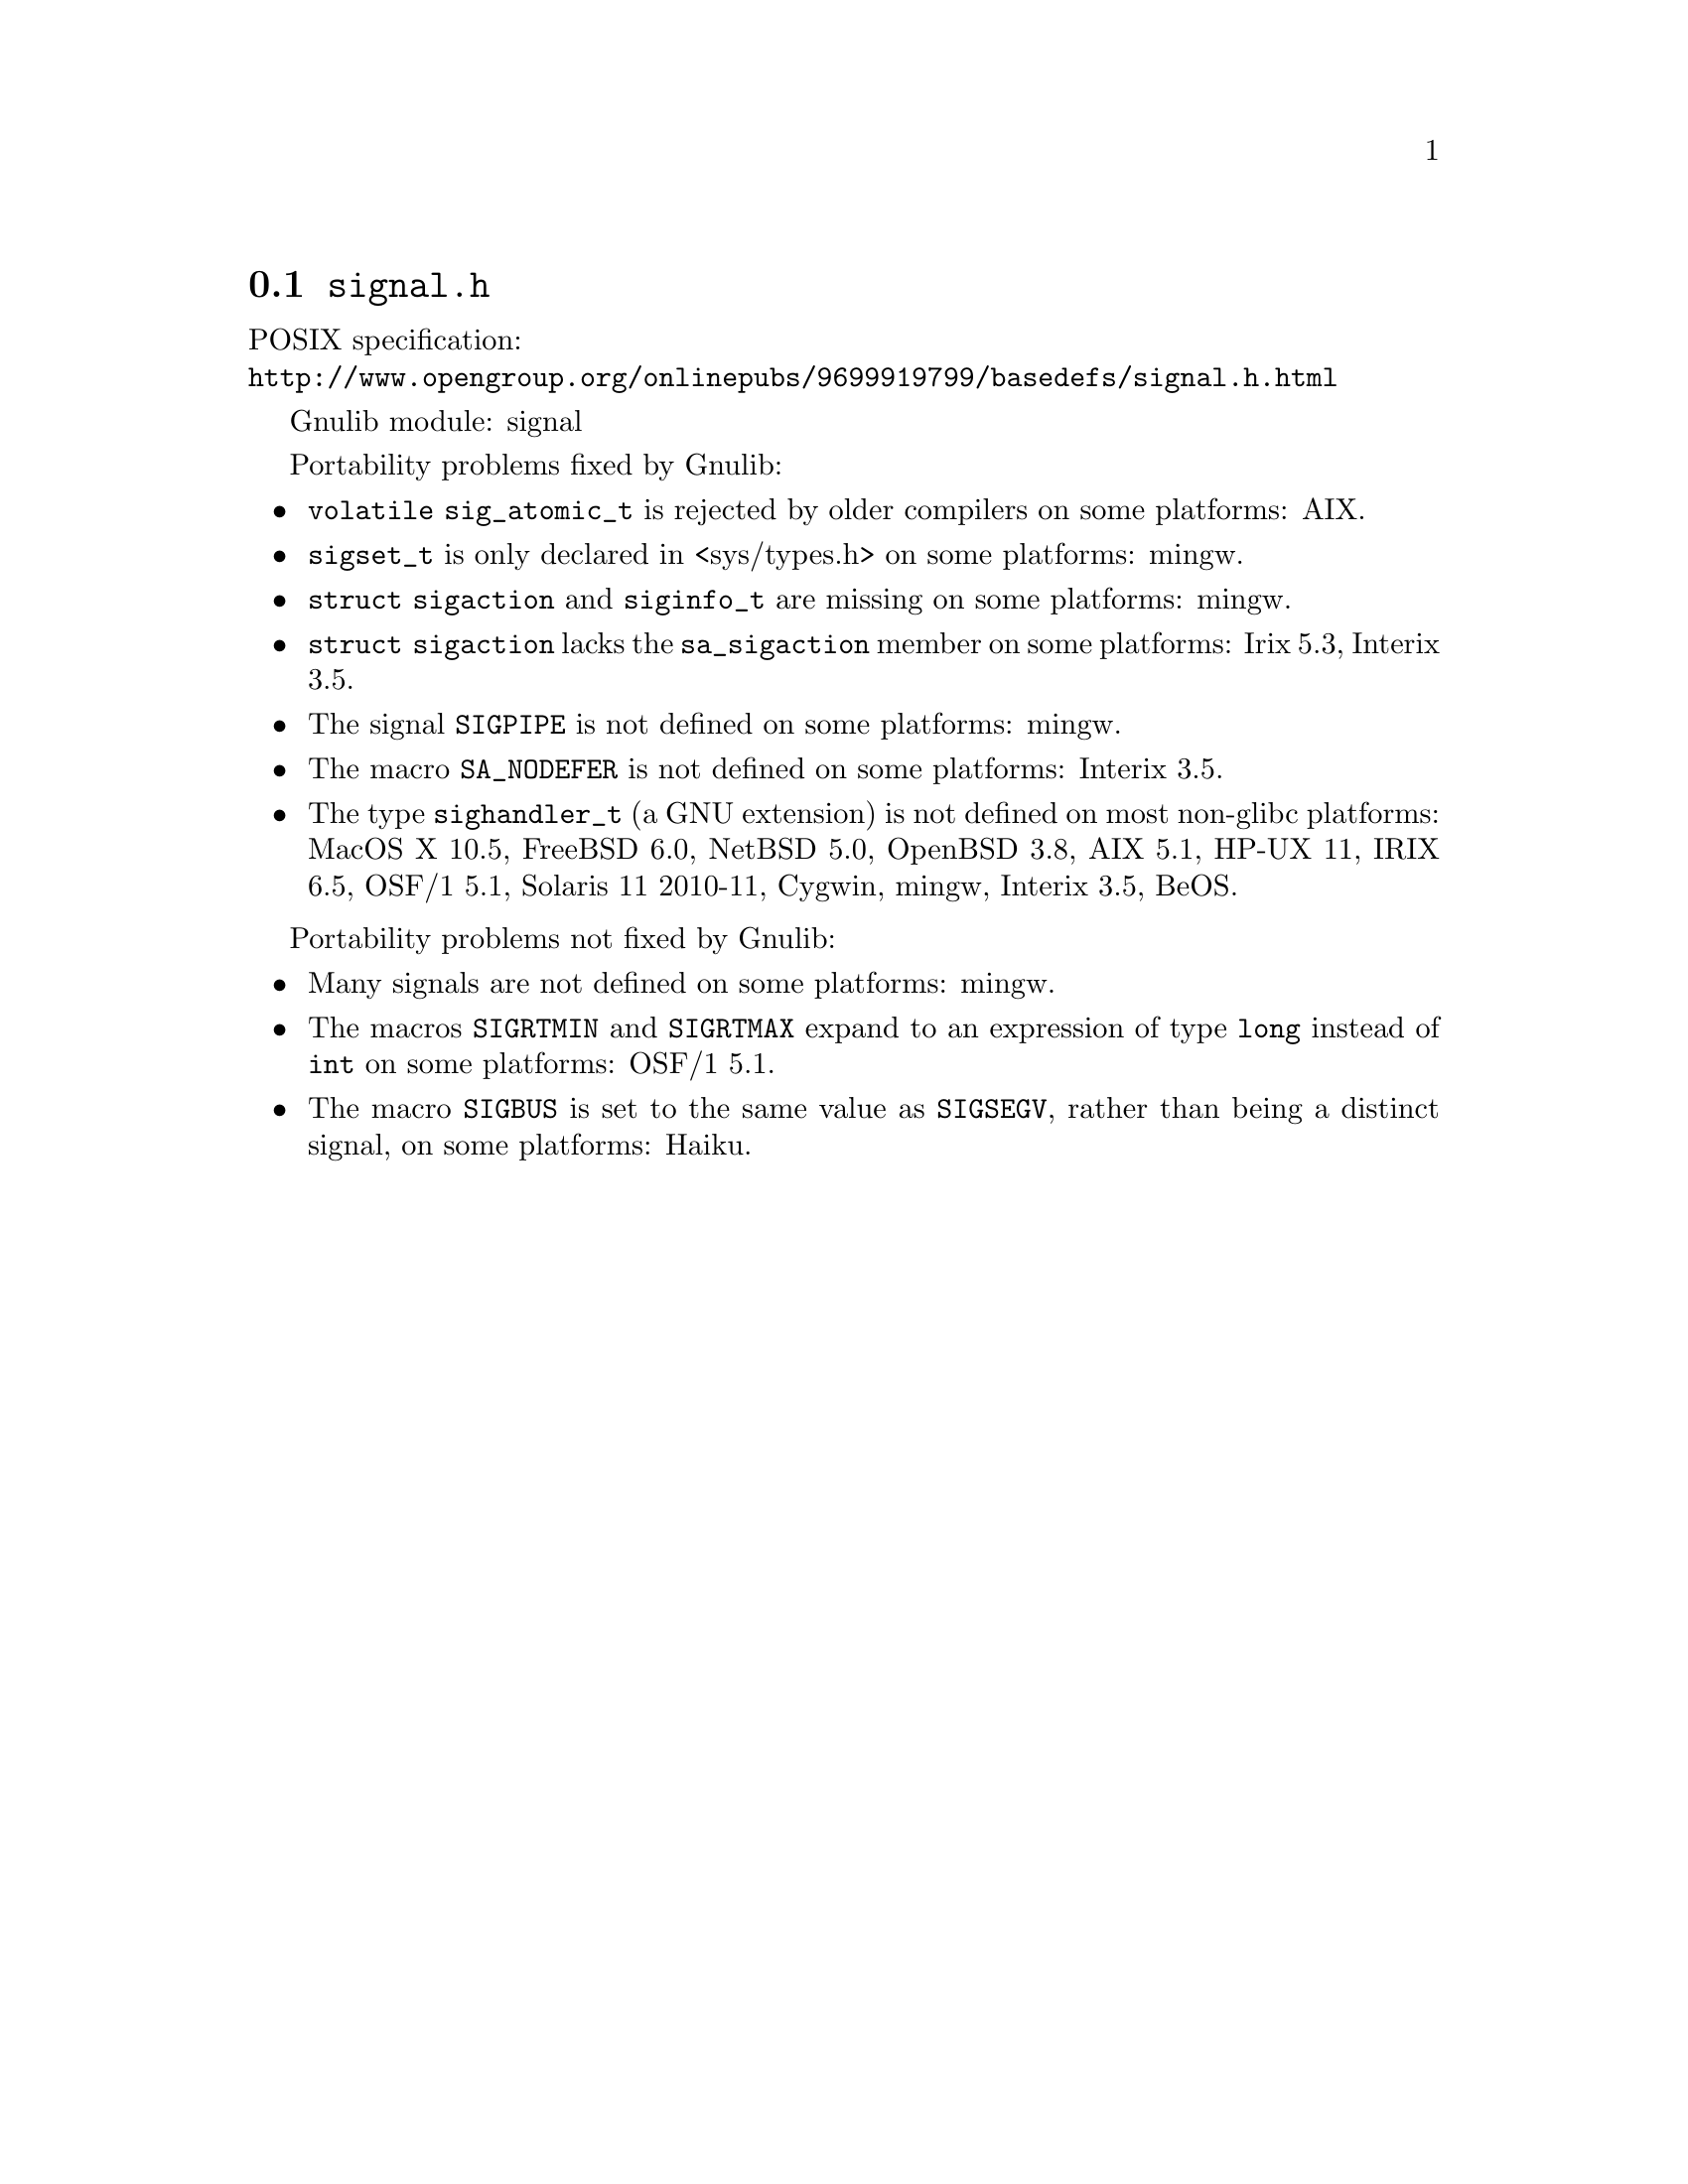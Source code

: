 @node signal.h
@section @file{signal.h}

POSIX specification:@* @url{http://www.opengroup.org/onlinepubs/9699919799/basedefs/signal.h.html}

Gnulib module: signal

Portability problems fixed by Gnulib:
@itemize
@item
@code{volatile sig_atomic_t} is rejected by older compilers on some
platforms:
AIX.
@item
@code{sigset_t} is only declared in <sys/types.h> on some platforms:
mingw.
@item
@code{struct sigaction} and @code{siginfo_t} are missing on some
platforms:
mingw.
@item
@code{struct sigaction} lacks the @code{sa_sigaction} member on some
platforms:
Irix 5.3, Interix 3.5.
@item
The signal @code{SIGPIPE} is not defined on some platforms:
mingw.
@item
The macro @code{SA_NODEFER} is not defined on some platforms:
Interix 3.5.
@item
The type @code{sighandler_t} (a GNU extension) is not defined on most non-glibc
platforms:
MacOS X 10.5, FreeBSD 6.0, NetBSD 5.0, OpenBSD 3.8, AIX 5.1, HP-UX 11,
IRIX 6.5, OSF/1 5.1, Solaris 11 2010-11, Cygwin, mingw, Interix 3.5, BeOS.
@end itemize

Portability problems not fixed by Gnulib:
@itemize
@item
Many signals are not defined on some platforms:
mingw.
@item
The macros @code{SIGRTMIN} and @code{SIGRTMAX} expand to an expression of type
@code{long} instead of @code{int} on some platforms:
OSF/1 5.1.
@item
The macro @code{SIGBUS} is set to the same value as @code{SIGSEGV},
rather than being a distinct signal, on some platforms:
Haiku.
@end itemize
